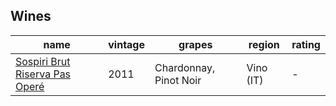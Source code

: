 
** Wines

#+attr_html: :class wines-table
|                                                                        name | vintage |                 grapes |    region | rating |
|-----------------------------------------------------------------------------+---------+------------------------+-----------+--------|
| [[barberry:/wines/bf77c1a9-c3da-424d-8306-f94769b95a65][Sospiri Brut Riserva Pas Operé]] |    2011 | Chardonnay, Pinot Noir | Vino (IT) |      - |
